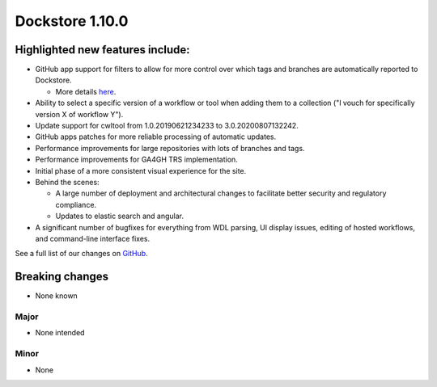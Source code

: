 Dockstore 1.10.0
================

Highlighted new features include:
---------------------------------

-  GitHub app support for filters to allow for more control over which tags and branches are automatically reported to Dockstore.

   -  More details `here <https://docs.dockstore.org/en/develop/getting-started/github-apps/github-apps.html?highlight=filters>`_.
   
-  Ability to select a specific version of a workflow or tool when adding them to a collection ("I vouch for specifically version X of workflow Y").

-  Update support for cwltool from 1.0.20190621234233 to 3.0.20200807132242.

-  GitHub apps patches for more reliable processing of automatic updates.

-  Performance improvements for large repositories with lots of branches and tags.

-  Performance improvements for GA4GH TRS implementation.

-  Initial phase of a more consistent visual experience for the site.

-  Behind the scenes:

   -  A large number of deployment and architectural changes to facilitate better security and regulatory compliance.
   
   -  Updates to elastic search and angular.
   
-  A significant number of bugfixes for everything from WDL parsing, UI display issues, editing of hosted workflows, and command-line interface fixes.
 
See a full list of our changes on `GitHub <https://github.com/dockstore/dockstore/milestone/37>`_.

Breaking changes 
----------------

-  None known

Major
~~~~~
-  None intended

Minor
~~~~~
-  None

.. _GitHub: https://github.com/dockstore/dockstore/milestone/37
.. _here: https://docs.dockstore.org/en/develop/advanced-topics/checksum-support.html
